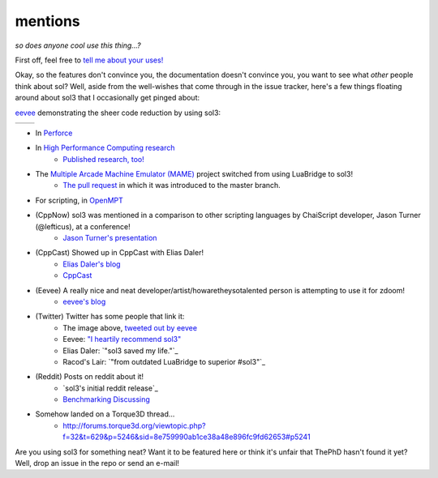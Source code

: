 mentions
========
*so does anyone cool use this thing...?*

First off, feel free to `tell me about your uses!`_

Okay, so the features don't convince you, the documentation doesn't convince you, you want to see what *other* people think about sol? Well, aside from the well-wishes that come through in the issue tracker, here's a few things floating around about sol3 that I occasionally get pinged about:

`eevee`_ demonstrating the sheer code reduction by using sol3:


.. |before| image:: media/eevee_code_before.jpg
	:target: https://twitter.com/eevee/status/762039984085798913
	:alt: Plain C API
	:align: middle

.. |after| image:: media/eevee_code_after.jpg
	:target: https://twitter.com/eevee/status/762039984085798913
	:alt: Now with sol2!
	:align: middle

+----------+---------+
| |before| | |after| |
+----------+---------+

* In `Perforce`_
* In `High Performance Computing research`_
	- `Published research, too!`_
* The `Multiple Arcade Machine Emulator (MAME)`_ project switched from using LuaBridge to sol3!
	- `The pull request`_ in which it was introduced to the master branch.
* For scripting, in `OpenMPT`_
* (CppNow) sol3 was mentioned in a comparison to other scripting languages by ChaiScript developer, Jason Turner (@lefticus), at a conference!
	- `Jason Turner's presentation`_
* (CppCast) Showed up in CppCast with Elias Daler!
	- `Elias Daler's blog`_
	- `CppCast`_
* (Eevee) A really nice and neat developer/artist/howaretheysotalented person is attempting to use it for zdoom!
	- `eevee's blog`_ 
* (Twitter) Twitter has some people that link it:
	- The image above, `tweeted out by eevee`_
	- Eevee: `"I heartily recommend sol3"`_
	- Elias Daler: `"sol3 saved my life."`_
	- Racod's Lair: `"from outdated LuaBridge to superior #sol3"`_
* (Reddit) Posts on reddit about it!
	- `sol3's initial reddit release`_
	- `Benchmarking Discussing`_
* Somehow landed on a Torque3D thread...
	- http://forums.torque3d.org/viewtopic.php?f=32&t=629&p=5246&sid=8e759990ab1ce38a48e896fc9fd62653#p5241

Are you using sol3 for something neat? Want it to be featured here or think it's unfair that ThePhD hasn't found it yet? Well, drop an issue in the repo or send an e-mail!

.. _tell me about your uses!: https://github.com/ThePhD/sol2/issues/189
.. _eevee: https://twitter.com/eevee
.. _eevee's blog: https://eev.ee/dev/2016/08/07/weekly-roundup-three-big-things/
.. _Jason Turner's presentation: https://github.com/lefticus/presentations/blob/master/WhyAndHowToAddScripting.md
.. _Elias Daler's blog: https://eliasdaler.github.io/cppcast#read-more
.. _CppCast: http://cppcast.com/2016/07/elias-daler/
.. _tweeted out by eevee: https://twitter.com/eevee/status/762039984085798913
.. _"I heartily recommend sol3": https://twitter.com/eevee/status/762040086540144644
.. _"from outdated LuaBridge to superior #sol2": https://twitter.com/racodslair/status/754031870640267264
.. _sol2's initial reddit release: https://www.reddit.com/r/cpp/comments/4a8gy7/sol2_lua_c_binding_framework/
.. _Benchmarking Discussing: https://www.reddit.com/r/cpp/comments/4x82hd/plain_c_versus_lua_libraries_benchmarking_speed/
.. _"After spending hours with sol2, it wins. Amazing lib.": https://twitter.com/EliasDaler/status/739215685264494593
.. _Multiple Arcade Machine Emulator (MAME): http://www.mamedev.org/index.php
.. _The pull request: https://github.com/mamedev/mame/pull/1626
.. _OpenMPT: https://openmpt.org/
.. _High Performance Computing research: https://github.com/ThePhD/sol2/issues/568
.. _Published research, too!: https://twitter.com/thephantomderp/status/1090194999025778688
.. _Perforce: https://swarm.workshop.perforce.com/projects/perforce_software-p4/files/2018-2/script
